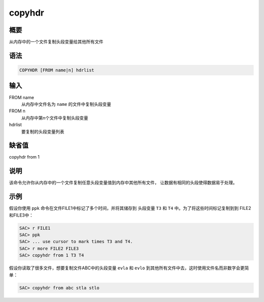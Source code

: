 copyhdr
=======

概要
----

从内存中的一个文件复制头段变量给其他所有文件

语法
----

.. code:: bash

    COPYHDR [FROM name|n] hdrlist

输入
----

FROM name
    从内存中文件名为 ``name`` 的文件中复制头段变量

FROM n
    从内存中第n个文件中复制头段变量

hdrlist
    要复制的头段变量列表

缺省值
------

copyhdr from 1

说明
----

该命令允许你从内存中的一个文件复制任意头段变量值到内存中其他所有文件，
让数据有相同的头段使得数据易于处理。

示例
----

假设你使用 ``ppk`` 命令在文件FILE1中标记了多个时间，并将其储存到
头段变量 ``T3`` 和 ``T4`` 中。为了将这些时间标记复制到到
FILE2和FILE3中：

.. code:: bash

    SAC> r FILE1
    SAC> ppk
    SAC> ... use cursor to mark times T3 and T4.
    SAC> r more FILE2 FILE3
    SAC> copyhdr from 1 T3 T4

假设你读取了很多文件，想要复制文件ABC中的头段变量 ``evla`` 和 ``evlo``
到其他所有文件中去，这时使用文件名而非数字会更简单：

.. code:: bash

    SAC> copyhdr from abc stla stlo
